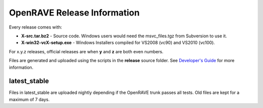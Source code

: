 OpenRAVE Release Information
=====================================

Every release comes with:

* **X-src.tar.bz2** - Source code. Windows users would need the msvc_files.tgz from Subversion to use it.

* **X-win32-vcX-setup.exe** - Windows Installers compiled for VS2008 (vc90) and VS2010 (vc100). 

For x.y.z releases, official releases are when **y** and **z** are both even numbers.

Files are generated and uploaded using the scripts in the **release** source folder. See `Developer's Guide <http://openrave.org/en/main/devel/releases.html>`_ for more information.

latest_stable
------------------

Files in latest_stable are uploaded nightly depending if the OpenRAVE trunk passes all tests. Old files are kept for a maximum of 7 days.

